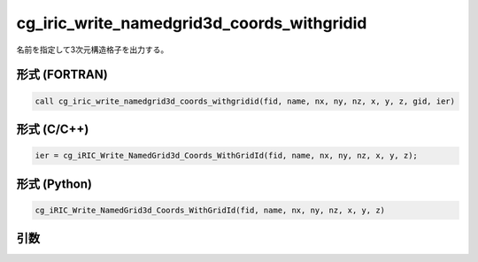 cg_iric_write_namedgrid3d_coords_withgridid
==============================================

名前を指定して3次元構造格子を出力する。

形式 (FORTRAN)
---------------
.. code-block:: fortran

   call cg_iric_write_namedgrid3d_coords_withgridid(fid, name, nx, ny, nz, x, y, z, gid, ier)

形式 (C/C++)
---------------
.. code-block:: c

   ier = cg_iRIC_Write_NamedGrid3d_Coords_WithGridId(fid, name, nx, ny, nz, x, y, z);

形式 (Python)
---------------
.. code-block:: python

   cg_iRIC_Write_NamedGrid3d_Coords_WithGridId(fid, name, nx, ny, nz, x, y, z)

引数
----

.. csv-table:: cg_iric_write_namedgrid3d_coords_withgridid の引数
   :file: cg_iric_write_namedgrid3d_coords_withgridid_args.csv
   :header-rows: 1

